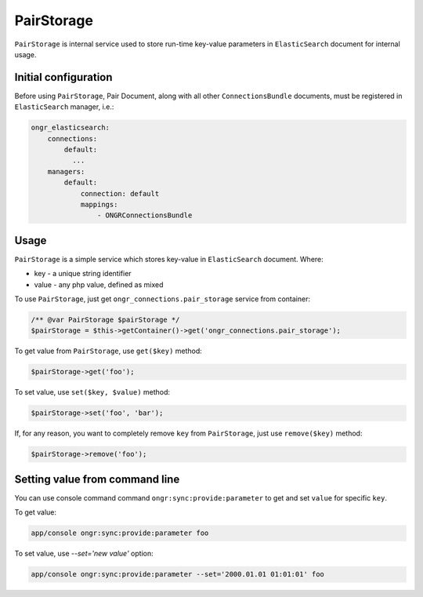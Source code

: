 PairStorage
===========

``PairStorage`` is internal service used to store run-time key-value parameters in ``ElasticSearch`` document for internal usage.

Initial configuration
---------------------

Before using ``PairStorage``, Pair Document, along with all other ``ConnectionsBundle`` documents, must be registered in ``ElasticSearch`` manager, i.e.:

.. code-block:: yaml

  ongr_elasticsearch:
      connections:
          default:
            ...
      managers:
          default:
              connection: default
              mappings:
                  - ONGRConnectionsBundle
..

Usage
-----

``PairStorage`` is a simple service which stores key-value in ``ElasticSearch`` document.
Where:

* key - a unique string identifier
* value - any php value, defined as mixed

To use ``PairStorage``, just get ``ongr_connections.pair_storage`` service from container:

.. code-block:: php

  /** @var PairStorage $pairStorage */
  $pairStorage = $this->getContainer()->get('ongr_connections.pair_storage');
..

To get value from ``PairStorage``, use ``get($key)`` method:

.. code-block:: php

  $pairStorage->get('foo');
..

To set value, use ``set($key, $value)`` method:

.. code-block:: php

  $pairStorage->set('foo', 'bar');
..

If, for any reason, you want to completely remove ``key`` from ``PairStorage``, just use ``remove($key)`` method:

.. code-block:: php

  $pairStorage->remove('foo');
..

Setting value from command line
-------------------------------

You can use console command command ``ongr:sync:provide:parameter`` to get and set ``value`` for specific ``key``.

To get value:

.. code-block:: shell

  app/console ongr:sync:provide:parameter foo
..

To set value, use `--set='new value'` option:

.. code-block:: shell

  app/console ongr:sync:provide:parameter --set='2000.01.01 01:01:01' foo
..
